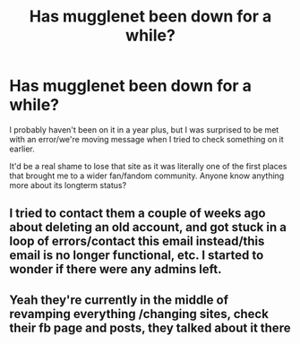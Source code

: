#+TITLE: Has mugglenet been down for a while?

* Has mugglenet been down for a while?
:PROPERTIES:
:Author: 360Saturn
:Score: 2
:DateUnix: 1578123539.0
:DateShort: 2020-Jan-04
:FlairText: Misc
:END:
I probably haven't been on it in a year plus, but I was surprised to be met with an error/we're moving message when I tried to check something on it earlier.

It'd be a real shame to lose that site as it was literally one of the first places that brought me to a wider fan/fandom community. Anyone know anything more about its longterm status?


** I tried to contact them a couple of weeks ago about deleting an old account, and got stuck in a loop of errors/contact this email instead/this email is no longer functional, etc. I started to wonder if there were any admins left.
:PROPERTIES:
:Author: FloreatCastellum
:Score: 2
:DateUnix: 1578135912.0
:DateShort: 2020-Jan-04
:END:


** Yeah they're currently in the middle of revamping everything /changing sites, check their fb page and posts, they talked about it there
:PROPERTIES:
:Author: aliza1331
:Score: 2
:DateUnix: 1578137680.0
:DateShort: 2020-Jan-04
:END:
